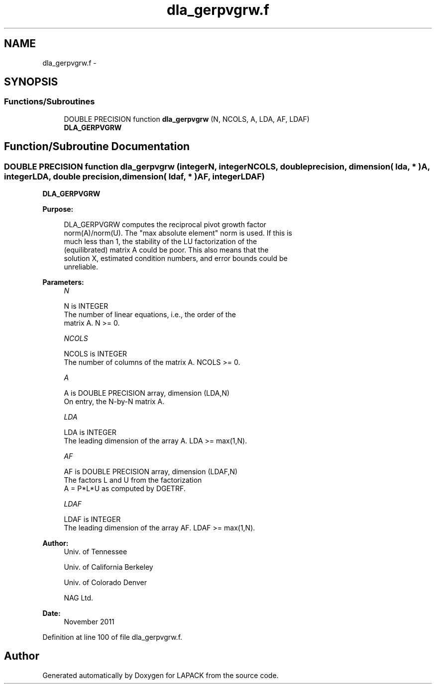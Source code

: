 .TH "dla_gerpvgrw.f" 3 "Sat Nov 16 2013" "Version 3.4.2" "LAPACK" \" -*- nroff -*-
.ad l
.nh
.SH NAME
dla_gerpvgrw.f \- 
.SH SYNOPSIS
.br
.PP
.SS "Functions/Subroutines"

.in +1c
.ti -1c
.RI "DOUBLE PRECISION function \fBdla_gerpvgrw\fP (N, NCOLS, A, LDA, AF, LDAF)"
.br
.RI "\fI\fBDLA_GERPVGRW\fP \fP"
.in -1c
.SH "Function/Subroutine Documentation"
.PP 
.SS "DOUBLE PRECISION function dla_gerpvgrw (integerN, integerNCOLS, double precision, dimension( lda, * )A, integerLDA, double precision, dimension( ldaf, * )AF, integerLDAF)"

.PP
\fBDLA_GERPVGRW\fP  
.PP
\fBPurpose: \fP
.RS 4

.PP
.nf
 DLA_GERPVGRW computes the reciprocal pivot growth factor
 norm(A)/norm(U). The "max absolute element" norm is used. If this is
 much less than 1, the stability of the LU factorization of the
 (equilibrated) matrix A could be poor. This also means that the
 solution X, estimated condition numbers, and error bounds could be
 unreliable.
.fi
.PP
 
.RE
.PP
\fBParameters:\fP
.RS 4
\fIN\fP 
.PP
.nf
          N is INTEGER
     The number of linear equations, i.e., the order of the
     matrix A.  N >= 0.
.fi
.PP
.br
\fINCOLS\fP 
.PP
.nf
          NCOLS is INTEGER
     The number of columns of the matrix A. NCOLS >= 0.
.fi
.PP
.br
\fIA\fP 
.PP
.nf
          A is DOUBLE PRECISION array, dimension (LDA,N)
     On entry, the N-by-N matrix A.
.fi
.PP
.br
\fILDA\fP 
.PP
.nf
          LDA is INTEGER
     The leading dimension of the array A.  LDA >= max(1,N).
.fi
.PP
.br
\fIAF\fP 
.PP
.nf
          AF is DOUBLE PRECISION array, dimension (LDAF,N)
     The factors L and U from the factorization
     A = P*L*U as computed by DGETRF.
.fi
.PP
.br
\fILDAF\fP 
.PP
.nf
          LDAF is INTEGER
     The leading dimension of the array AF.  LDAF >= max(1,N).
.fi
.PP
 
.RE
.PP
\fBAuthor:\fP
.RS 4
Univ\&. of Tennessee 
.PP
Univ\&. of California Berkeley 
.PP
Univ\&. of Colorado Denver 
.PP
NAG Ltd\&. 
.RE
.PP
\fBDate:\fP
.RS 4
November 2011 
.RE
.PP

.PP
Definition at line 100 of file dla_gerpvgrw\&.f\&.
.SH "Author"
.PP 
Generated automatically by Doxygen for LAPACK from the source code\&.
